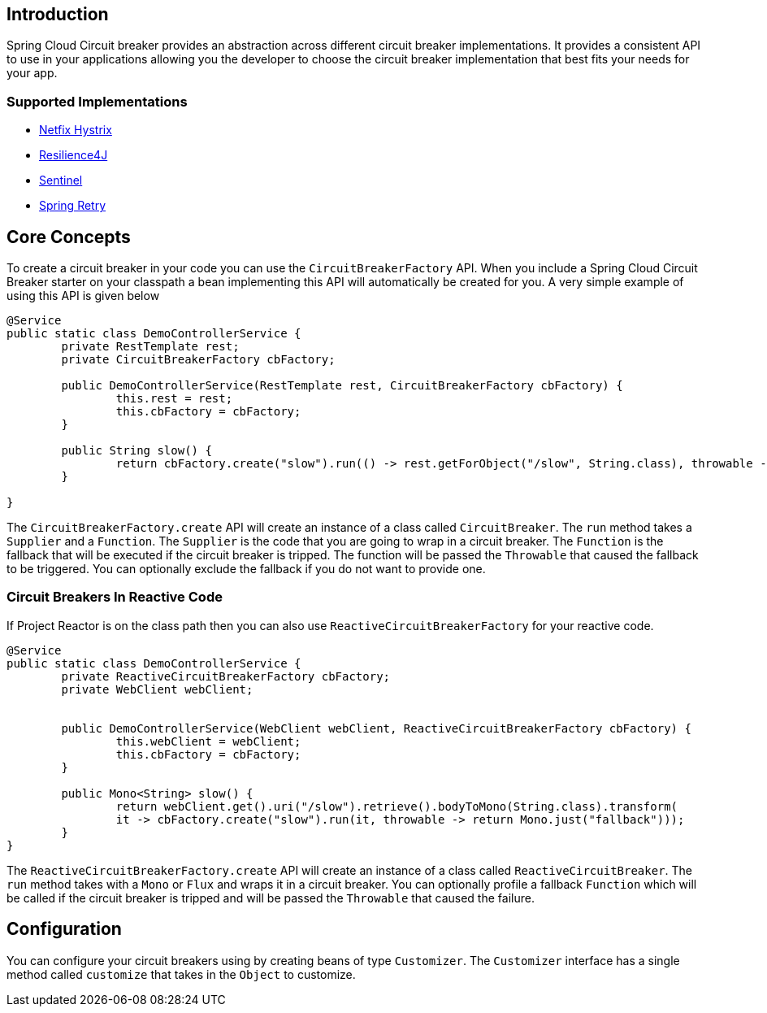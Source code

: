 == Introduction

Spring Cloud Circuit breaker provides an abstraction across different circuit breaker implementations.
It provides a consistent API to use in your applications allowing you the developer to choose the circuit breaker implementation that best fits your needs for your app.

=== Supported Implementations

* https://github.com/Netflix/Hystrix[Netfix Hystrix]
* https://github.com/resilience4j/resilience4j[Resilience4J]
* https://github.com/alibaba/Sentinel[Sentinel]
* https://github.com/spring-projects/spring-retry[Spring Retry]

== Core Concepts

To create a circuit breaker in your code you can use the `CircuitBreakerFactory` API. When you include a Spring Cloud Circuit Breaker starter on your classpath a bean implementing this API will automatically be created for you.
A very simple example of using this API is given below

====
[source,java]
----
@Service
public static class DemoControllerService {
	private RestTemplate rest;
	private CircuitBreakerFactory cbFactory;

	public DemoControllerService(RestTemplate rest, CircuitBreakerFactory cbFactory) {
		this.rest = rest;
		this.cbFactory = cbFactory;
	}

	public String slow() {
		return cbFactory.create("slow").run(() -> rest.getForObject("/slow", String.class), throwable -> "fallback");
	}

}
----
====

The `CircuitBreakerFactory.create` API will create an instance of a class called `CircuitBreaker`.
The `run` method takes a `Supplier` and a `Function`.
The `Supplier` is the code that you are going to wrap in a circuit breaker.
The `Function` is the fallback that will be executed if the circuit breaker is tripped.
The function will be passed the `Throwable` that caused the fallback to be triggered.
You can optionally exclude the fallback if you do not want to provide one.

=== Circuit Breakers In Reactive Code

If Project Reactor is on the class path then you can also use `ReactiveCircuitBreakerFactory` for your reactive code.

====
[source,java]
----
@Service
public static class DemoControllerService {
	private ReactiveCircuitBreakerFactory cbFactory;
	private WebClient webClient;


	public DemoControllerService(WebClient webClient, ReactiveCircuitBreakerFactory cbFactory) {
		this.webClient = webClient;
		this.cbFactory = cbFactory;
	}

	public Mono<String> slow() {
		return webClient.get().uri("/slow").retrieve().bodyToMono(String.class).transform(
		it -> cbFactory.create("slow").run(it, throwable -> return Mono.just("fallback")));
	}
}
----
====

The `ReactiveCircuitBreakerFactory.create` API will create an instance of a class called `ReactiveCircuitBreaker`.
The `run` method takes with a `Mono` or `Flux` and wraps it in a circuit breaker.
You can optionally profile a fallback `Function` which will be called if the circuit breaker is tripped and will be passed the `Throwable`
that caused the failure.

== Configuration

You can configure your circuit breakers using by creating beans of type `Customizer`.
The `Customizer` interface has a single method called `customize` that takes in the `Object` to customize.

// TODO link to implementation docs